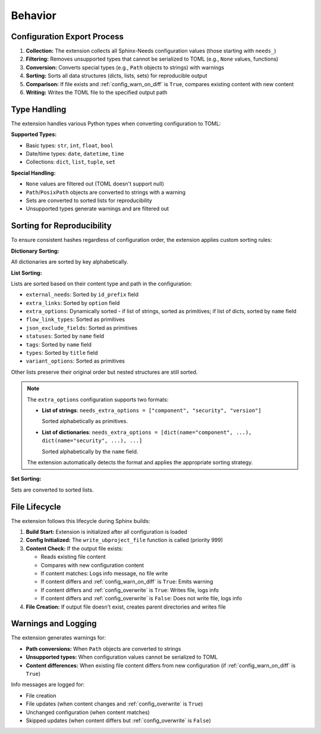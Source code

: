 Behavior
--------

Configuration Export Process
~~~~~~~~~~~~~~~~~~~~~~~~~~~~

1. **Collection:** The extension collects all Sphinx-Needs configuration values (those starting with ``needs_``)
2. **Filtering:** Removes unsupported types that cannot be serialized to TOML (e.g., ``None`` values, functions)
3. **Conversion:** Converts special types (e.g., ``Path`` objects to strings) with warnings
4. **Sorting:** Sorts all data structures (dicts, lists, sets) for reproducible output
5. **Comparison:** If file exists and :ref:`config_warn_on_diff` is ``True``, compares existing content with new content
6. **Writing:** Writes the TOML file to the specified output path

Type Handling
~~~~~~~~~~~~~

The extension handles various Python types when converting configuration to TOML:

**Supported Types:**

- Basic types: ``str``, ``int``, ``float``, ``bool``
- Date/time types: ``date``, ``datetime``, ``time``
- Collections: ``dict``, ``list``, ``tuple``, ``set``

**Special Handling:**

- ``None`` values are filtered out (TOML doesn't support null)
- ``Path``/``PosixPath`` objects are converted to strings with a warning
- Sets are converted to sorted lists for reproducibility
- Unsupported types generate warnings and are filtered out

Sorting for Reproducibility
~~~~~~~~~~~~~~~~~~~~~~~~~~~

To ensure consistent hashes regardless of configuration order, the extension applies
custom sorting rules:

**Dictionary Sorting:**

All dictionaries are sorted by key alphabetically.

**List Sorting:**

Lists are sorted based on their content type and path in the configuration:

- ``external_needs``: Sorted by ``id_prefix`` field
- ``extra_links``: Sorted by ``option`` field
- ``extra_options``: Dynamically sorted - if list of strings, sorted as primitives; if list of dicts, sorted by ``name`` field
- ``flow_link_types``: Sorted as primitives
- ``json_exclude_fields``: Sorted as primitives
- ``statuses``: Sorted by ``name`` field
- ``tags``: Sorted by ``name`` field
- ``types``: Sorted by ``title`` field
- ``variant_options``: Sorted as primitives

Other lists preserve their original order but nested structures are still sorted.

.. note::

   The ``extra_options`` configuration supports two formats:

   - **List of strings**: ``needs_extra_options = ["component", "security", "version"]``

     Sorted alphabetically as primitives.

   - **List of dictionaries**: ``needs_extra_options = [dict(name="component", ...), dict(name="security", ...), ...]``

     Sorted alphabetically by the ``name`` field.

   The extension automatically detects the format and applies the appropriate sorting strategy.

**Set Sorting:**

Sets are converted to sorted lists.

File Lifecycle
~~~~~~~~~~~~~~

The extension follows this lifecycle during Sphinx builds:

1. **Build Start:** Extension is initialized after all configuration is loaded
2. **Config Initialized:** The ``write_ubproject_file`` function is called (priority 999)
3. **Content Check:** If the output file exists:

   - Reads existing file content
   - Compares with new configuration content
   - If content matches: Logs info message, no file write
   - If content differs and :ref:`config_warn_on_diff` is ``True``: Emits warning
   - If content differs and :ref:`config_overwrite` is ``True``: Writes file, logs info
   - If content differs and :ref:`config_overwrite` is ``False``: Does not write file, logs info

4. **File Creation:** If output file doesn't exist, creates parent directories and writes file

Warnings and Logging
~~~~~~~~~~~~~~~~~~~~

The extension generates warnings for:

- **Path conversions:** When ``Path`` objects are converted to strings
- **Unsupported types:** When configuration values cannot be serialized to TOML
- **Content differences:** When existing file content differs from new configuration (if :ref:`config_warn_on_diff` is ``True``)

Info messages are logged for:

- File creation
- File updates (when content changes and :ref:`config_overwrite` is ``True``)
- Unchanged configuration (when content matches)
- Skipped updates (when content differs but :ref:`config_overwrite` is ``False``)
